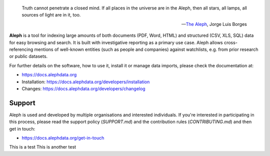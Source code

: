.. epigraph::

  Truth cannot penetrate a closed mind. If all places in the universe are in
  the Aleph, then all stars, all lamps, all sources of light are in it, too.

  -- `The Aleph <http://www.phinnweb.org/links/literature/borges/aleph.html>`_,
  Jorge Luis Borges

**Aleph** is a tool for indexing large amounts of both documents (PDF, Word,
HTML) and structured (CSV, XLS, SQL) data for easy browsing and search. It is
built with investigative reporting as a primary use case. Aleph allows
cross-referencing mentions of well-known entities (such as people and
companies) against watchlists, e.g. from prior research or public datasets.

For further details on the software, how to use it, install it or manage data
imports, please check the documentation at: 

* https://docs.alephdata.org
* Installation: https://docs.alephdata.org/developers/installation
* Changes: https://docs.alephdata.org/developers/changelog


Support
-------

Aleph is used and developed by multiple organisations and interested individuals.
If you're interested in participating in this process, please read the support
policy (`SUPPORT.md`) and the contribution rules (`CONTRIBUTING.md`) and then get
in touch:

* https://docs.alephdata.org/get-in-touch

This is a test
This is another test
